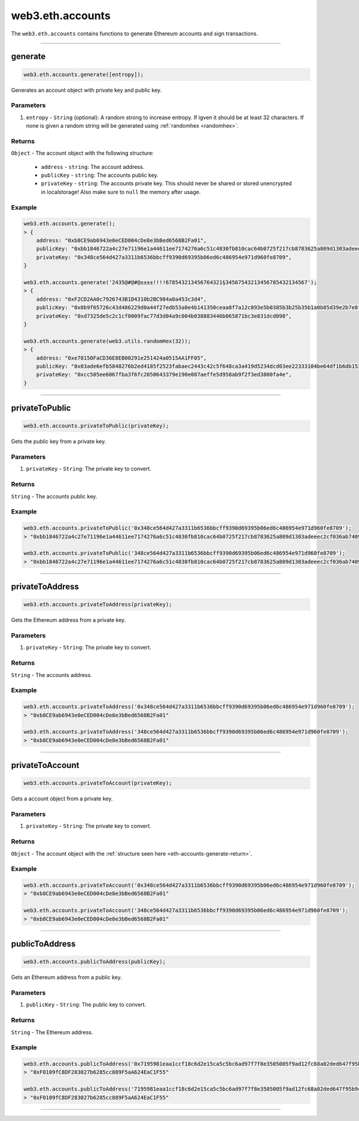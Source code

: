 .. _eth-accounts:


=========
web3.eth.accounts
=========

The ``web3.eth.accounts`` contains functions to generate Ethereum accounts and sign transactions.


------------------------------------------------------------------------------


generate
=====================

.. code-block:: javascript

    web3.eth.accounts.generate([entropy]);

Generates an account object with private key and public key.

----------
Parameters
----------

1. ``entropy`` - ``String`` (optional): A random strong to increase entropy. If igven it should be at least 32 characters. If none is given a random string will be generated using :ref:`randomhex <randomhex>`.

.. _eth-accounts-generate-return:

-------
Returns
-------

``Object`` - The account object with the following structure:

    - ``address`` - ``string``: The account address.
    - ``publicKey`` - ``string``: The accounts public key.
    - ``privateKey`` - ``string``: The accounts private key. This should never be shared or stored unencrypted in localstorage! Also make sure to ``null`` the memory after usage.

-------
Example
-------

.. code-block:: javascript

    web3.eth.accounts.generate();
    > {
        address: "0xb8CE9ab6943e0eCED004cDe8e3bBed6568B2Fa01",
        publicKey: "0xbb1846722a4c27e71196e1a44611ee7174276a6c51c4830fb810cac64b0725f217cb8783625a809d1303adeeec2cf036ab74098a77a6b7f1003486e173b29aa7"
        privateKey: "0x348ce564d427a3311b6536bbcff9390d69395b06ed6c486954e971d960fe8709",
    }

    web3.eth.accounts.generate('2435@#@#@±±±±!!!!678543213456764321§34567543213456785432134567');
    > {
        address: "0xF2CD2AA0c7926743B1D4310b2BC984a0a453c3d4",
        publicKey: "0x0b9f65726c43d486229d0a44f27edb53a0e4b141350ceaa8f7a12c893e5b0385b3b25b35b1a0b85d39e2b7e8f1b407f776f0fc765be04683dea4697a3c603a46"
        privateKey: "0xd7325de5c2c1cf0009fac77d3d04a9c004b038883446b065871bc3e831dcd098",
    }

    web3.eth.accounts.generate(web3.utils.randomHex(32));
    > {
        address: "0xe78150FaCD36E8EB00291e251424a0515AA1FF05",
        publicKey: "0x03ade6efb5848276b2ed4185f2523fabaec2443c42c5f648ca3a419d5234dcd03ee22333104be64df1b6db1536591b00cd425b7e13d45c75cea857cf1d4861f7"
        privateKey: "0xcc505ee6067fba3f6fc2050643379e190e087aeffe5d958ab9f2f3ed3800fa4e",
    }

------------------------------------------------------------------------------

privateToPublic
=====================

.. code-block:: javascript

    web3.eth.accounts.privateToPublic(privateKey);

Gets the public key from a private key.

----------
Parameters
----------

1. ``privateKey`` - ``String``: The private key to convert.

-------
Returns
-------

``String`` - The accounts public key.

-------
Example
-------

.. code-block:: javascript

    web3.eth.accounts.privateToPublic('0x348ce564d427a3311b6536bbcff9390d69395b06ed6c486954e971d960fe8709');
    > "0xbb1846722a4c27e71196e1a44611ee7174276a6c51c4830fb810cac64b0725f217cb8783625a809d1303adeeec2cf036ab74098a77a6b7f1003486e173b29aa7"

    web3.eth.accounts.privateToPublic('348ce564d427a3311b6536bbcff9390d69395b06ed6c486954e971d960fe8709');
    > "0xbb1846722a4c27e71196e1a44611ee7174276a6c51c4830fb810cac64b0725f217cb8783625a809d1303adeeec2cf036ab74098a77a6b7f1003486e173b29aa7"


------------------------------------------------------------------------------

privateToAddress
=====================

.. code-block:: javascript

    web3.eth.accounts.privateToAddress(privateKey);

Gets the Ethereum address from a private key.

----------
Parameters
----------

1. ``privateKey`` - ``String``: The private key to convert.

-------
Returns
-------

``String`` - The accounts address.

-------
Example
-------

.. code-block:: javascript

    web3.eth.accounts.privateToAddress('0x348ce564d427a3311b6536bbcff9390d69395b06ed6c486954e971d960fe8709');
    > "0xb8CE9ab6943e0eCED004cDe8e3bBed6568B2Fa01"

    web3.eth.accounts.privateToAddress('348ce564d427a3311b6536bbcff9390d69395b06ed6c486954e971d960fe8709');
    > "0xb8CE9ab6943e0eCED004cDe8e3bBed6568B2Fa01"


------------------------------------------------------------------------------


privateToAccount
=====================

.. code-block:: javascript

    web3.eth.accounts.privateToAccount(privateKey);

Gets a account object from a private key.

----------
Parameters
----------

1. ``privateKey`` - ``String``: The private key to convert.

-------
Returns
-------

``Object`` - The account object with the :ref:`structure seen here <eth-accounts-generate-return>`.

-------
Example
-------

.. code-block:: javascript

    web3.eth.accounts.privateToAccount('0x348ce564d427a3311b6536bbcff9390d69395b06ed6c486954e971d960fe8709');
    > "0xb8CE9ab6943e0eCED004cDe8e3bBed6568B2Fa01"

    web3.eth.accounts.privateToAccount('348ce564d427a3311b6536bbcff9390d69395b06ed6c486954e971d960fe8709');
    > "0xb8CE9ab6943e0eCED004cDe8e3bBed6568B2Fa01"


------------------------------------------------------------------------------


publicToAddress
=====================

.. code-block:: javascript

    web3.eth.accounts.publicToAddress(publicKey);

Gets an Ethereum address from a public key.

----------
Parameters
----------

1. ``publicKey`` - ``String``: The public key to convert.

-------
Returns
-------

``String`` - The Ethereum address.

-------
Example
-------

.. code-block:: javascript

    web3.eth.accounts.publicToAddress('0x7195981eaa1ccf18c6d2e15ca5c5bc6ad97f7f8e3505005f9ad12fc68a02ded647f95b9cacf71a2a99f96371c6133dfd3d4486493d9159d49a7faae7c5793c24');
    > "0xF0109fC8DF283027b6285cc889F5aA624EaC1F55"

    web3.eth.accounts.publicToAddress('7195981eaa1ccf18c6d2e15ca5c5bc6ad97f7f8e3505005f9ad12fc68a02ded647f95b9cacf71a2a99f96371c6133dfd3d4486493d9159d49a7faae7c5793c24');
    > "0xF0109fC8DF283027b6285cc889F5aA624EaC1F55"


------------------------------------------------------------------------------
